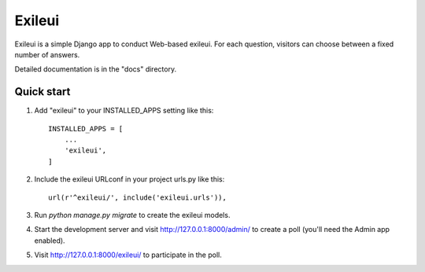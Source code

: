 =====
Exileui
=====

Exileui is a simple Django app to conduct Web-based exileui. For each
question, visitors can choose between a fixed number of answers.

Detailed documentation is in the "docs" directory.

Quick start
-----------

1. Add "exileui" to your INSTALLED_APPS setting like this::

    INSTALLED_APPS = [
        ...
        'exileui',
    ]

2. Include the exileui URLconf in your project urls.py like this::

    url(r'^exileui/', include('exileui.urls')),

3. Run `python manage.py migrate` to create the exileui models.

4. Start the development server and visit http://127.0.0.1:8000/admin/
   to create a poll (you'll need the Admin app enabled).

5. Visit http://127.0.0.1:8000/exileui/ to participate in the poll.
